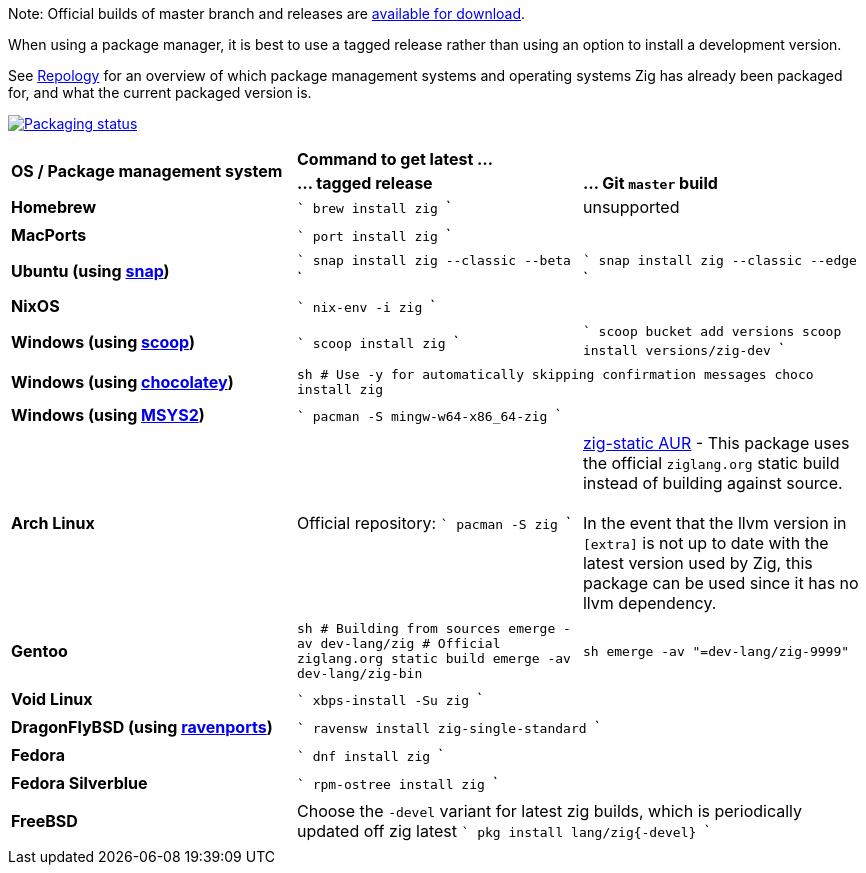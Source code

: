 Note: Official builds of master branch and releases are https://ziglang.org/download/[available for download].

When using a package manager, it is best to use a tagged release rather than
using an option to install a development version.

See https://repology.org/project/zig/versions[Repology] for an overview of which package management systems and operating systems Zig has already been packaged for, and what the current packaged version is.

https://repology.org/project/zig/versions[image:https://repology.org/badge/vertical-allrepos/zig.svg[Packaging status]]

[cols="3"]
|====
.2+^| *OS / Package management system*
 2+^| *Command to get latest ...*
 ^.^| *... tagged release*
 ^.^| *... Git `master` build*


    | **Homebrew**
    |
```
brew install zig
```
    | unsupported
  3+|

    | **MacPorts**
 2+^|
```
port install zig
```
  3+|

    | **Ubuntu (using https://snapcraft.io/zig[snap])**
    |
```
snap install zig --classic --beta
```
    |
```
snap install zig --classic --edge
```
  3+|

    | **NixOS**
 2+^|
```
nix-env -i zig
```
  3+|

    | **Windows (using http://scoop.sh/[scoop])**
    |
```
scoop install zig
```
    |
```
scoop bucket add versions
scoop install versions/zig-dev
```
  3+|

    | **Windows (using https://chocolatey.org[chocolatey])**
 2+^|
```sh
# Use -y for automatically skipping confirmation messages
choco install zig
```
  3+|

    | **Windows (using https://msys2.org[MSYS2])**
 2+^|
```
pacman -S mingw-w64-x86_64-zig
```
  3+|

    | **Arch Linux**
    | Official repository:
```
pacman -S zig
```
    | https://aur.archlinux.org/packages/zig-static/[zig-static AUR] -
This package uses the official `ziglang.org` static build instead of building against source. +
 +
In the event that the llvm version in `[extra]` is not up to date with the latest version used by Zig,
this package can be used since it has no llvm dependency.
  3+|

    | **Gentoo**
    |
```sh
# Building from sources
emerge -av dev-lang/zig
# Official ziglang.org static build
emerge -av dev-lang/zig-bin
```
    |
```sh
emerge -av "=dev-lang/zig-9999"
```
  3+|

    | **Void Linux**
 2+^|
```
xbps-install -Su zig
```
  3+|

    | **DragonFlyBSD (using http://www.ravenports.com/[ravenports])**
 2+^|
```
ravensw install zig-single-standard
```
  3+|

    | **Fedora**
 2+^|
```
dnf install zig
```
  3+|

    | **Fedora Silverblue**
 2+^|
```
rpm-ostree install zig
```
  3+|

    | **FreeBSD**
 2+^| Choose the `-devel` variant for latest zig builds, which is periodically updated off zig latest 
```
pkg install lang/zig{-devel}
```
  3+|
|====

